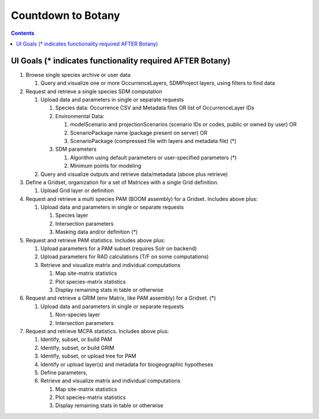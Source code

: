 
.. highlight:: rest

Countdown to Botany
===================
.. contents::  

.. _Setup Development Environment : docs/developer/developEnv.rst

UI Goals (* indicates functionality required AFTER Botany)
----------------------------------------------------------
#. Browse single species archive or user data

   #. Query and visualize one or more OccurrenceLayers, SDMProject layers, 
      using filters to find data
      
#. Request and retrieve a single species SDM computation

   #. Upload data and parameters in single or separate requests
   
      #. Species data: Occurrence CSV and Metadata files OR list of 
         OccurrenceLayer IDs
      #. Environmental Data: 
      
         #. modelScenario and projectionScenarios (scenario IDs or codes, 
            public or owned by user) OR 
         #. ScenarioPackage name (package present on server) OR
         #. ScenarioPackage (compressed file with layers and metadata file) (*)
         
      #. SDM parameters
      
         #. Algorithm using default parameters or user-specified parameters (*)
         #. Minimum points for modeling 
         
   #. Query and visualize outputs and retrieve data/metadata (above plus retrieve)
   
#. Define a Gridset, organization for a set of Matrices with a single Grid 
   definition.

   #. Upload Grid layer or definition
      
#. Request and retrieve a multi species PAM (BOOM assembly) for a Gridset.  
   Includes above plus:

   #. Upload data and parameters in single or separate requests
   
      #. Species layer
      #. Intersection parameters
      #. Masking data and/or definition (*) 
      
#. Request and retrieve PAM statistics.  Includes above plus:

   #. Upload parameters for a PAM subset (requires Solr on backend)
   #. Upload parameters for RAD calculations (T/F on some computations)
   #. Retrieve and visualize matrix and individual computations
   
      #. Map site-matrix statistics
      #. Plot species-matrix statistics
      #. Display remaining stats in table or otherwise

#. Request and retrieve a GRIM (env Matrix, like PAM assembly) for a Gridset. (*)

   #. Upload data and parameters in single or separate requests
   
      #. Non-species layer
      #. Intersection parameters

#. Request and retrieve MCPA statistics.  Includes above plus:

   #. Identify, subset, or build PAM
   #. Identify, subset, or build GRIM
   #. Identify, subset, or upload tree for PAM 
   #. Identify or upload layer(s) and metadata for biogeographic hypotheses
   #. Define parameters, 
   #. Retrieve and visualize matrix and individual computations
   
      #. Map site-matrix statistics
      #. Plot species-matrix statistics
      #. Display remaining stats in table or otherwise
      
      

      